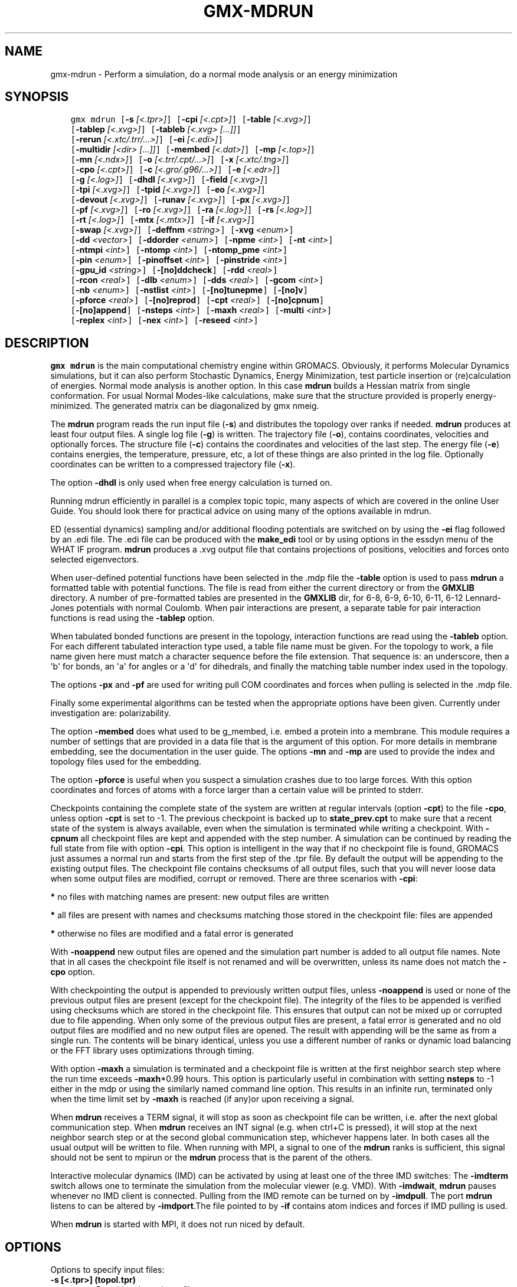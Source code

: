 .\" Man page generated from reStructuredText.
.
.TH "GMX-MDRUN" "1" "Aug 04, 2016" "2016" "GROMACS"
.SH NAME
gmx-mdrun \- Perform a simulation, do a normal mode analysis or an energy minimization
.
.nr rst2man-indent-level 0
.
.de1 rstReportMargin
\\$1 \\n[an-margin]
level \\n[rst2man-indent-level]
level margin: \\n[rst2man-indent\\n[rst2man-indent-level]]
-
\\n[rst2man-indent0]
\\n[rst2man-indent1]
\\n[rst2man-indent2]
..
.de1 INDENT
.\" .rstReportMargin pre:
. RS \\$1
. nr rst2man-indent\\n[rst2man-indent-level] \\n[an-margin]
. nr rst2man-indent-level +1
.\" .rstReportMargin post:
..
.de UNINDENT
. RE
.\" indent \\n[an-margin]
.\" old: \\n[rst2man-indent\\n[rst2man-indent-level]]
.nr rst2man-indent-level -1
.\" new: \\n[rst2man-indent\\n[rst2man-indent-level]]
.in \\n[rst2man-indent\\n[rst2man-indent-level]]u
..
.SH SYNOPSIS
.INDENT 0.0
.INDENT 3.5
.sp
.nf
.ft C
gmx mdrun [\fB\-s\fP \fI[<.tpr>]\fP] [\fB\-cpi\fP \fI[<.cpt>]\fP] [\fB\-table\fP \fI[<.xvg>]\fP]
          [\fB\-tablep\fP \fI[<.xvg>]\fP] [\fB\-tableb\fP \fI[<.xvg> [...]]\fP]
          [\fB\-rerun\fP \fI[<.xtc/.trr/...>]\fP] [\fB\-ei\fP \fI[<.edi>]\fP]
          [\fB\-multidir\fP \fI[<dir> [...]]\fP] [\fB\-membed\fP \fI[<.dat>]\fP] [\fB\-mp\fP \fI[<.top>]\fP]
          [\fB\-mn\fP \fI[<.ndx>]\fP] [\fB\-o\fP \fI[<.trr/.cpt/...>]\fP] [\fB\-x\fP \fI[<.xtc/.tng>]\fP]
          [\fB\-cpo\fP \fI[<.cpt>]\fP] [\fB\-c\fP \fI[<.gro/.g96/...>]\fP] [\fB\-e\fP \fI[<.edr>]\fP]
          [\fB\-g\fP \fI[<.log>]\fP] [\fB\-dhdl\fP \fI[<.xvg>]\fP] [\fB\-field\fP \fI[<.xvg>]\fP]
          [\fB\-tpi\fP \fI[<.xvg>]\fP] [\fB\-tpid\fP \fI[<.xvg>]\fP] [\fB\-eo\fP \fI[<.xvg>]\fP]
          [\fB\-devout\fP \fI[<.xvg>]\fP] [\fB\-runav\fP \fI[<.xvg>]\fP] [\fB\-px\fP \fI[<.xvg>]\fP]
          [\fB\-pf\fP \fI[<.xvg>]\fP] [\fB\-ro\fP \fI[<.xvg>]\fP] [\fB\-ra\fP \fI[<.log>]\fP] [\fB\-rs\fP \fI[<.log>]\fP]
          [\fB\-rt\fP \fI[<.log>]\fP] [\fB\-mtx\fP \fI[<.mtx>]\fP] [\fB\-if\fP \fI[<.xvg>]\fP]
          [\fB\-swap\fP \fI[<.xvg>]\fP] [\fB\-deffnm\fP \fI<string>\fP] [\fB\-xvg\fP \fI<enum>\fP]
          [\fB\-dd\fP \fI<vector>\fP] [\fB\-ddorder\fP \fI<enum>\fP] [\fB\-npme\fP \fI<int>\fP] [\fB\-nt\fP \fI<int>\fP]
          [\fB\-ntmpi\fP \fI<int>\fP] [\fB\-ntomp\fP \fI<int>\fP] [\fB\-ntomp_pme\fP \fI<int>\fP]
          [\fB\-pin\fP \fI<enum>\fP] [\fB\-pinoffset\fP \fI<int>\fP] [\fB\-pinstride\fP \fI<int>\fP]
          [\fB\-gpu_id\fP \fI<string>\fP] [\fB\-[no]ddcheck\fP] [\fB\-rdd\fP \fI<real>\fP]
          [\fB\-rcon\fP \fI<real>\fP] [\fB\-dlb\fP \fI<enum>\fP] [\fB\-dds\fP \fI<real>\fP] [\fB\-gcom\fP \fI<int>\fP]
          [\fB\-nb\fP \fI<enum>\fP] [\fB\-nstlist\fP \fI<int>\fP] [\fB\-[no]tunepme\fP] [\fB\-[no]v\fP]
          [\fB\-pforce\fP \fI<real>\fP] [\fB\-[no]reprod\fP] [\fB\-cpt\fP \fI<real>\fP] [\fB\-[no]cpnum\fP]
          [\fB\-[no]append\fP] [\fB\-nsteps\fP \fI<int>\fP] [\fB\-maxh\fP \fI<real>\fP] [\fB\-multi\fP \fI<int>\fP]
          [\fB\-replex\fP \fI<int>\fP] [\fB\-nex\fP \fI<int>\fP] [\fB\-reseed\fP \fI<int>\fP]
.ft P
.fi
.UNINDENT
.UNINDENT
.SH DESCRIPTION
.sp
\fBgmx mdrun\fP is the main computational chemistry engine
within GROMACS. Obviously, it performs Molecular Dynamics simulations,
but it can also perform Stochastic Dynamics, Energy Minimization,
test particle insertion or (re)calculation of energies.
Normal mode analysis is another option. In this case \fBmdrun\fP
builds a Hessian matrix from single conformation.
For usual Normal Modes\-like calculations, make sure that
the structure provided is properly energy\-minimized.
The generated matrix can be diagonalized by gmx nmeig\&.
.sp
The \fBmdrun\fP program reads the run input file (\fB\-s\fP)
and distributes the topology over ranks if needed.
\fBmdrun\fP produces at least four output files.
A single log file (\fB\-g\fP) is written.
The trajectory file (\fB\-o\fP), contains coordinates, velocities and
optionally forces.
The structure file (\fB\-c\fP) contains the coordinates and
velocities of the last step.
The energy file (\fB\-e\fP) contains energies, the temperature,
pressure, etc, a lot of these things are also printed in the log file.
Optionally coordinates can be written to a compressed trajectory file
(\fB\-x\fP).
.sp
The option \fB\-dhdl\fP is only used when free energy calculation is
turned on.
.sp
Running mdrun efficiently in parallel is a complex topic topic,
many aspects of which are covered in the online User Guide. You
should look there for practical advice on using many of the options
available in mdrun.
.sp
ED (essential dynamics) sampling and/or additional flooding potentials
are switched on by using the \fB\-ei\fP flag followed by an \&.edi
file. The \&.edi file can be produced with the \fBmake_edi\fP tool
or by using options in the essdyn menu of the WHAT IF program.
\fBmdrun\fP produces a \&.xvg output file that
contains projections of positions, velocities and forces onto selected
eigenvectors.
.sp
When user\-defined potential functions have been selected in the
\&.mdp file the \fB\-table\fP option is used to pass \fBmdrun\fP
a formatted table with potential functions. The file is read from
either the current directory or from the \fBGMXLIB\fP directory.
A number of pre\-formatted tables are presented in the \fBGMXLIB\fP dir,
for 6\-8, 6\-9, 6\-10, 6\-11, 6\-12 Lennard\-Jones potentials with
normal Coulomb.
When pair interactions are present, a separate table for pair interaction
functions is read using the \fB\-tablep\fP option.
.sp
When tabulated bonded functions are present in the topology,
interaction functions are read using the \fB\-tableb\fP option.
For each different tabulated interaction type used, a table file name must
be given. For the topology to work, a file name given here must match a
character sequence before the file extension. That sequence is: an underscore,
then a \(aqb\(aq for bonds, an \(aqa\(aq for angles or a \(aqd\(aq for dihedrals,
and finally the matching table number index used in the topology.
.sp
The options \fB\-px\fP and \fB\-pf\fP are used for writing pull COM
coordinates and forces when pulling is selected
in the \&.mdp file.
.sp
Finally some experimental algorithms can be tested when the
appropriate options have been given. Currently under
investigation are: polarizability.
.sp
The option \fB\-membed\fP does what used to be g_membed, i.e. embed
a protein into a membrane. This module requires a number of settings
that are provided in a data file that is the argument of this option.
For more details in membrane embedding, see the documentation in the
user guide. The options \fB\-mn\fP and \fB\-mp\fP are used to provide
the index and topology files used for the embedding.
.sp
The option \fB\-pforce\fP is useful when you suspect a simulation
crashes due to too large forces. With this option coordinates and
forces of atoms with a force larger than a certain value will
be printed to stderr.
.sp
Checkpoints containing the complete state of the system are written
at regular intervals (option \fB\-cpt\fP) to the file \fB\-cpo\fP,
unless option \fB\-cpt\fP is set to \-1.
The previous checkpoint is backed up to \fBstate_prev.cpt\fP to
make sure that a recent state of the system is always available,
even when the simulation is terminated while writing a checkpoint.
With \fB\-cpnum\fP all checkpoint files are kept and appended
with the step number.
A simulation can be continued by reading the full state from file
with option \fB\-cpi\fP\&. This option is intelligent in the way that
if no checkpoint file is found, GROMACS just assumes a normal run and
starts from the first step of the \&.tpr file. By default the output
will be appending to the existing output files. The checkpoint file
contains checksums of all output files, such that you will never
loose data when some output files are modified, corrupt or removed.
There are three scenarios with \fB\-cpi\fP:
.sp
\fB*\fP no files with matching names are present: new output files are written
.sp
\fB*\fP all files are present with names and checksums matching those stored
in the checkpoint file: files are appended
.sp
\fB*\fP otherwise no files are modified and a fatal error is generated
.sp
With \fB\-noappend\fP new output files are opened and the simulation
part number is added to all output file names.
Note that in all cases the checkpoint file itself is not renamed
and will be overwritten, unless its name does not match
the \fB\-cpo\fP option.
.sp
With checkpointing the output is appended to previously written
output files, unless \fB\-noappend\fP is used or none of the previous
output files are present (except for the checkpoint file).
The integrity of the files to be appended is verified using checksums
which are stored in the checkpoint file. This ensures that output can
not be mixed up or corrupted due to file appending. When only some
of the previous output files are present, a fatal error is generated
and no old output files are modified and no new output files are opened.
The result with appending will be the same as from a single run.
The contents will be binary identical, unless you use a different number
of ranks or dynamic load balancing or the FFT library uses optimizations
through timing.
.sp
With option \fB\-maxh\fP a simulation is terminated and a checkpoint
file is written at the first neighbor search step where the run time
exceeds \fB\-maxh\fP*0.99 hours. This option is particularly useful in
combination with setting \fBnsteps\fP to \-1 either in the mdp or using the
similarly named command line option. This results in an infinite run,
terminated only when the time limit set by \fB\-maxh\fP is reached (if any)or upon receiving a signal.
.sp
When \fBmdrun\fP receives a TERM signal, it will stop as soon as
checkpoint file can be written, i.e. after the next global communication step.
When \fBmdrun\fP receives an INT signal (e.g. when ctrl+C is
pressed), it will stop at the next neighbor search step or at the
second global communication step, whichever happens later.
In both cases all the usual output will be written to file.
When running with MPI, a signal to one of the \fBmdrun\fP ranks
is sufficient, this signal should not be sent to mpirun or
the \fBmdrun\fP process that is the parent of the others.
.sp
Interactive molecular dynamics (IMD) can be activated by using at least one
of the three IMD switches: The \fB\-imdterm\fP switch allows one to terminate
the simulation from the molecular viewer (e.g. VMD). With \fB\-imdwait\fP,
\fBmdrun\fP pauses whenever no IMD client is connected. Pulling from the
IMD remote can be turned on by \fB\-imdpull\fP\&.
The port \fBmdrun\fP listens to can be altered by \fB\-imdport\fP\&.The
file pointed to by \fB\-if\fP contains atom indices and forces if IMD
pulling is used.
.sp
When \fBmdrun\fP is started with MPI, it does not run niced by default.
.SH OPTIONS
.sp
Options to specify input files:
.INDENT 0.0
.TP
.B \fB\-s\fP [<.tpr>] (topol.tpr)
Portable xdr run input file
.TP
.B \fB\-cpi\fP [<.cpt>] (state.cpt) (Optional)
Checkpoint file
.TP
.B \fB\-table\fP [<.xvg>] (table.xvg) (Optional)
xvgr/xmgr file
.TP
.B \fB\-tablep\fP [<.xvg>] (tablep.xvg) (Optional)
xvgr/xmgr file
.TP
.B \fB\-tableb\fP [<.xvg> [...]] (table.xvg) (Optional)
xvgr/xmgr file
.TP
.B \fB\-rerun\fP [<.xtc/.trr/...>] (rerun.xtc) (Optional)
Trajectory: xtc trr cpt gro g96 pdb tng
.TP
.B \fB\-ei\fP [<.edi>] (sam.edi) (Optional)
ED sampling input
.TP
.B \fB\-multidir\fP [<dir> [...]] (rundir) (Optional)
Run directory
.TP
.B \fB\-membed\fP [<.dat>] (membed.dat) (Optional)
Generic data file
.TP
.B \fB\-mp\fP [<.top>] (membed.top) (Optional)
Topology file
.TP
.B \fB\-mn\fP [<.ndx>] (membed.ndx) (Optional)
Index file
.UNINDENT
.sp
Options to specify output files:
.INDENT 0.0
.TP
.B \fB\-o\fP [<.trr/.cpt/...>] (traj.trr)
Full precision trajectory: trr cpt tng
.TP
.B \fB\-x\fP [<.xtc/.tng>] (traj_comp.xtc) (Optional)
Compressed trajectory (tng format or portable xdr format)
.TP
.B \fB\-cpo\fP [<.cpt>] (state.cpt) (Optional)
Checkpoint file
.TP
.B \fB\-c\fP [<.gro/.g96/...>] (confout.gro)
Structure file: gro g96 pdb brk ent esp
.TP
.B \fB\-e\fP [<.edr>] (ener.edr)
Energy file
.TP
.B \fB\-g\fP [<.log>] (md.log)
Log file
.TP
.B \fB\-dhdl\fP [<.xvg>] (dhdl.xvg) (Optional)
xvgr/xmgr file
.TP
.B \fB\-field\fP [<.xvg>] (field.xvg) (Optional)
xvgr/xmgr file
.TP
.B \fB\-tpi\fP [<.xvg>] (tpi.xvg) (Optional)
xvgr/xmgr file
.TP
.B \fB\-tpid\fP [<.xvg>] (tpidist.xvg) (Optional)
xvgr/xmgr file
.TP
.B \fB\-eo\fP [<.xvg>] (edsam.xvg) (Optional)
xvgr/xmgr file
.TP
.B \fB\-devout\fP [<.xvg>] (deviatie.xvg) (Optional)
xvgr/xmgr file
.TP
.B \fB\-runav\fP [<.xvg>] (runaver.xvg) (Optional)
xvgr/xmgr file
.TP
.B \fB\-px\fP [<.xvg>] (pullx.xvg) (Optional)
xvgr/xmgr file
.TP
.B \fB\-pf\fP [<.xvg>] (pullf.xvg) (Optional)
xvgr/xmgr file
.TP
.B \fB\-ro\fP [<.xvg>] (rotation.xvg) (Optional)
xvgr/xmgr file
.TP
.B \fB\-ra\fP [<.log>] (rotangles.log) (Optional)
Log file
.TP
.B \fB\-rs\fP [<.log>] (rotslabs.log) (Optional)
Log file
.TP
.B \fB\-rt\fP [<.log>] (rottorque.log) (Optional)
Log file
.TP
.B \fB\-mtx\fP [<.mtx>] (nm.mtx) (Optional)
Hessian matrix
.TP
.B \fB\-if\fP [<.xvg>] (imdforces.xvg) (Optional)
xvgr/xmgr file
.TP
.B \fB\-swap\fP [<.xvg>] (swapions.xvg) (Optional)
xvgr/xmgr file
.UNINDENT
.sp
Other options:
.INDENT 0.0
.TP
.B \fB\-deffnm\fP <string>
Set the default filename for all file options
.TP
.B \fB\-xvg\fP <enum> (xmgrace)
xvg plot formatting: xmgrace, xmgr, none
.TP
.B \fB\-dd\fP <vector> (0 0 0)
Domain decomposition grid, 0 is optimize
.TP
.B \fB\-ddorder\fP <enum> (interleave)
DD rank order: interleave, pp_pme, cartesian
.TP
.B \fB\-npme\fP <int> (\-1)
Number of separate ranks to be used for PME, \-1 is guess
.TP
.B \fB\-nt\fP <int> (0)
Total number of threads to start (0 is guess)
.TP
.B \fB\-ntmpi\fP <int> (0)
Number of thread\-MPI threads to start (0 is guess)
.TP
.B \fB\-ntomp\fP <int> (0)
Number of OpenMP threads per MPI rank to start (0 is guess)
.TP
.B \fB\-ntomp_pme\fP <int> (0)
Number of OpenMP threads per MPI rank to start (0 is \-ntomp)
.TP
.B \fB\-pin\fP <enum> (auto)
Whether mdrun should try to set thread affinities: auto, on, off
.TP
.B \fB\-pinoffset\fP <int> (0)
The lowest logical core number to which mdrun should pin the first thread
.TP
.B \fB\-pinstride\fP <int> (0)
Pinning distance in logical cores for threads, use 0 to minimize the number of threads per physical core
.TP
.B \fB\-gpu_id\fP <string>
List of GPU device id\-s to use, specifies the per\-node PP rank to GPU mapping
.TP
.B \fB\-[no]ddcheck\fP  (yes)
Check for all bonded interactions with DD
.TP
.B \fB\-rdd\fP <real> (0)
The maximum distance for bonded interactions with DD (nm), 0 is determine from initial coordinates
.TP
.B \fB\-rcon\fP <real> (0)
Maximum distance for P\-LINCS (nm), 0 is estimate
.TP
.B \fB\-dlb\fP <enum> (auto)
Dynamic load balancing (with DD): auto, no, yes
.TP
.B \fB\-dds\fP <real> (0.8)
Fraction in (0,1) by whose reciprocal the initial DD cell size will be increased in order to provide a margin in which dynamic load balancing can act while preserving the minimum cell size.
.TP
.B \fB\-gcom\fP <int> (\-1)
Global communication frequency
.TP
.B \fB\-nb\fP <enum> (auto)
Calculate non\-bonded interactions on: auto, cpu, gpu, gpu_cpu
.TP
.B \fB\-nstlist\fP <int> (0)
Set nstlist when using a Verlet buffer tolerance (0 is guess)
.TP
.B \fB\-[no]tunepme\fP  (yes)
Optimize PME load between PP/PME ranks or GPU/CPU
.TP
.B \fB\-[no]v\fP  (no)
Be loud and noisy
.TP
.B \fB\-pforce\fP <real> (\-1)
Print all forces larger than this (kJ/mol nm)
.TP
.B \fB\-[no]reprod\fP  (no)
Try to avoid optimizations that affect binary reproducibility
.TP
.B \fB\-cpt\fP <real> (15)
Checkpoint interval (minutes)
.TP
.B \fB\-[no]cpnum\fP  (no)
Keep and number checkpoint files
.TP
.B \fB\-[no]append\fP  (yes)
Append to previous output files when continuing from checkpoint instead of adding the simulation part number to all file names
.TP
.B \fB\-nsteps\fP <int> (\-2)
Run this number of steps, overrides .mdp file option (\-1 means infinite, \-2 means use mdp option, smaller is invalid)
.TP
.B \fB\-maxh\fP <real> (\-1)
Terminate after 0.99 times this time (hours)
.TP
.B \fB\-multi\fP <int> (0)
Do multiple simulations in parallel
.TP
.B \fB\-replex\fP <int> (0)
Attempt replica exchange periodically with this period (steps)
.TP
.B \fB\-nex\fP <int> (0)
Number of random exchanges to carry out each exchange interval (N^3 is one suggestion).  \-nex zero or not specified gives neighbor replica exchange.
.TP
.B \fB\-reseed\fP <int> (\-1)
Seed for replica exchange, \-1 is generate a seed
.UNINDENT
.SH SEE ALSO
.sp
\fBgmx(1)\fP
.sp
More information about GROMACS is available at <\fI\%http://www.gromacs.org/\fP>.
.SH COPYRIGHT
2016, GROMACS development team
.\" Generated by docutils manpage writer.
.
